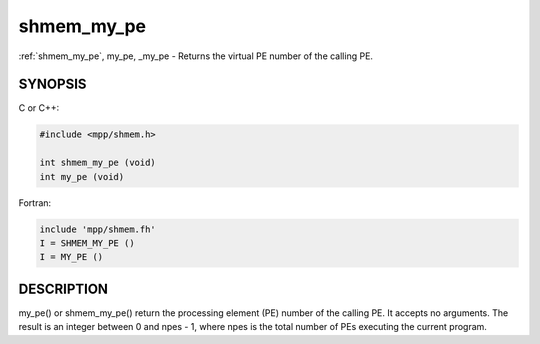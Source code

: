 .. _shmem_my_pe:


shmem_my_pe
===========

.. include_body

:ref:`shmem_my_pe`, my_pe, \_my_pe - Returns the virtual PE number of the
calling PE.


SYNOPSIS
--------

C or C++:

.. code-block:: c++

   #include <mpp/shmem.h>

   int shmem_my_pe (void)
   int my_pe (void)

Fortran:

.. code-block:: fortran

   include 'mpp/shmem.fh'
   I = SHMEM_MY_PE ()
   I = MY_PE ()


DESCRIPTION
-----------

my_pe() or shmem_my_pe() return the processing element (PE) number of
the calling PE. It accepts no arguments. The result is an integer
between 0 and npes - 1, where npes is the total number of PEs executing
the current program.


.. seealso::
   *intro_shmem*\ (3) *shmem_n_pes*\ (3) *shmem_init*\ (3)
